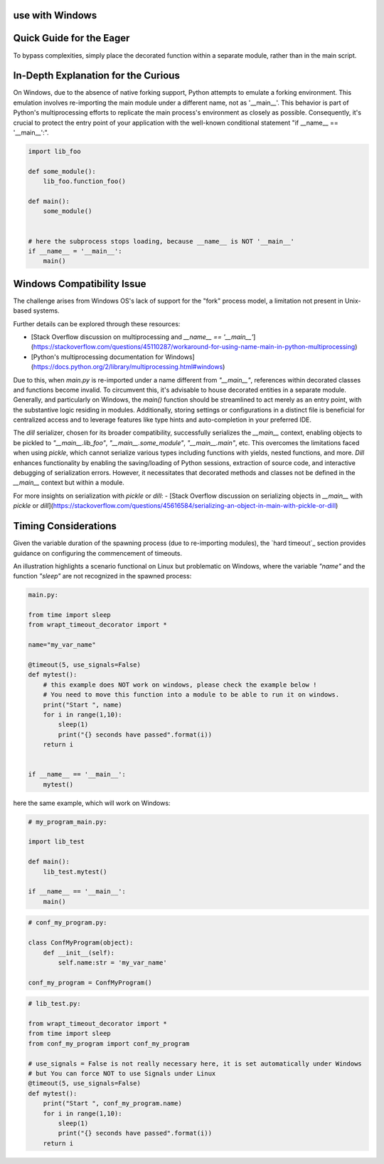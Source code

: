 use with Windows
----------------

Quick Guide for the Eager
-------------------------
To bypass complexities, simply place the decorated function within a separate module, rather than in the main script.

In-Depth Explanation for the Curious
------------------------------------
On Windows, due to the absence of native forking support, Python attempts to emulate a forking environment.
This emulation involves re-importing the main module under a different name, not as '__main__'.
This behavior is part of Python's multiprocessing efforts to replicate the main process's environment as closely as possible.
Consequently, it's crucial to protect the entry point of your application with the well-known conditional statement
"if __name__ == '__main__':".


.. code-block:: py

    import lib_foo

    def some_module():
        lib_foo.function_foo()

    def main():
        some_module()


    # here the subprocess stops loading, because __name__ is NOT '__main__'
    if __name__ = '__main__':
        main()


Windows Compatibility Issue
---------------------------
The challenge arises from Windows OS's lack of support for the "fork" process model, a limitation not present in Unix-based systems.

Further details can be explored through these resources:

- [Stack Overflow discussion on multiprocessing and `__name__ == '__main__'`](https://stackoverflow.com/questions/45110287/workaround-for-using-name-main-in-python-multiprocessing)
- [Python's multiprocessing documentation for Windows](https://docs.python.org/2/library/multiprocessing.html#windows)

Due to this, when `main.py` is re-imported under a name different from `"__main__"`, references within decorated classes
and functions become invalid. To circumvent this, it's advisable to house decorated entities in a separate module.
Generally, and particularly on Windows, the `main()` function should be streamlined to act merely as an entry point,
with the substantive logic residing in modules.
Additionally, storing settings or configurations in a distinct file is beneficial for centralized access and to leverage features
like type hints and auto-completion in your preferred IDE.

The `dill` serializer, chosen for its broader compatibility, successfully serializes the `__main__` context,
enabling objects to be pickled to `"__main__.lib_foo"`, `"__main__.some_module"`, `"__main__.main"`, etc.
This overcomes the limitations faced when using `pickle`, which cannot serialize various types including functions
with yields, nested functions, and more.
`Dill` enhances functionality by enabling the saving/loading of Python sessions, extraction of source code, and interactive debugging of serialization errors.
However, it necessitates that decorated methods and classes not be defined in the `__main__` context but within a module.

For more insights on serialization with `pickle` or `dill`:
- [Stack Overflow discussion on serializing objects in `__main__` with `pickle` or `dill`](https://stackoverflow.com/questions/45616584/serializing-an-object-in-main-with-pickle-or-dill)

Timing Considerations
---------------------
Given the variable duration of the spawning process (due to re-importing modules),
the `hard timeout`_ section provides guidance on configuring the commencement of timeouts.


An illustration highlights a scenario functional on Linux but problematic on Windows,
where the variable `"name"` and the function `"sleep"` are not recognized in the spawned process:


.. code-block:: python

    main.py:

    from time import sleep
    from wrapt_timeout_decorator import *

    name="my_var_name"

    @timeout(5, use_signals=False)
    def mytest():
        # this example does NOT work on windows, please check the example below !
        # You need to move this function into a module to be able to run it on windows.
        print("Start ", name)
        for i in range(1,10):
            sleep(1)
            print("{} seconds have passed".format(i))
        return i


    if __name__ == '__main__':
        mytest()


here the same example, which will work on Windows:


.. code-block:: python


    # my_program_main.py:

    import lib_test

    def main():
        lib_test.mytest()

    if __name__ == '__main__':
        main()


.. code-block:: python


        # conf_my_program.py:

        class ConfMyProgram(object):
            def __init__(self):
                self.name:str = 'my_var_name'

        conf_my_program = ConfMyProgram()


.. code-block:: python

    # lib_test.py:

    from wrapt_timeout_decorator import *
    from time import sleep
    from conf_my_program import conf_my_program

    # use_signals = False is not really necessary here, it is set automatically under Windows
    # but You can force NOT to use Signals under Linux
    @timeout(5, use_signals=False)
    def mytest():
        print("Start ", conf_my_program.name)
        for i in range(1,10):
            sleep(1)
            print("{} seconds have passed".format(i))
        return i
